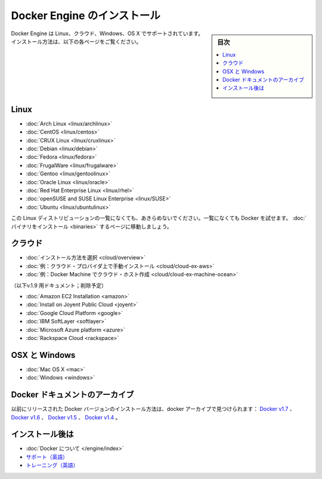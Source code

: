 .. -*- coding: utf-8 -*-
.. URL: https://docs.docker.com/engine/installation/
.. SOURCE: https://github.com/docker/docker/blob/master/docs/installation/index.md
   doc version: 1.11
      https://github.com/docker/docker/commits/master/docs/installation/index.md
.. check date: 2016/04/16
.. Commits on Feb 11, 2016 4e9e95fe8d9ba177ec77727b6fca558a0ba8f01f
.. -----------------------------------------------------------------------------

.. Install Docker Engine

==============================
Docker Engine のインストール
==============================

.. sidebar:: 目次

   .. contents:: 
       :depth: 2
       :local:

.. Docker Engine is supported on Linux, Cloud, Windows, and OS X. Installation instructions are available for the following:

Docker Engine は Linux、クラウド、Windows、OS X でサポートされています。インストール方法は、以下の各ページをご覧ください。

.. On Linux

.. _on-linux:

Linux
==========

* :doc:`Arch Linux <linux/archlinux>`
* :doc:`CentOS <linux/centos>`
* :doc:`CRUX Linux <linux/cruxlinux>`
* :doc:`Debian <linux/debian>`
* :doc:`Fedora <linux/fedora>`
* :doc:`FrugalWare <linux/frugalware>`
* :doc:`Gentoo <linux/gentoolinux>`
* :doc:`Oracle Linux <linux/oracle>`
* :doc:`Red Hat Enterprise Linux <linux/rhel>`
* :doc:`openSUSE and SUSE Linux Enterprise <linux/SUSE>`
* :doc:`Ubuntu <linux/ubuntulinux>`

.. If your linux distribution is not listed above, don’t give up yet. To try out Docker on a distribution that is not listed above, go here: Installation from binaries.

この Linux ディストリビューションの一覧になくても、あきらめないでください。一覧になくても Docker を試せます。 :doc:`バイナリをインストール <binaries>` するページに移動しましょう。

.. On Cloud

クラウド
==========

* :doc:`インストール方法を選択 <cloud/overview>`
* :doc:`例：クラウド・プロバイダ上で手動インストール <cloud/cloud-ex-aws>`
* :doc:`例：Docker Machine でクラウド・ホスト作成 <cloud/cloud-ex-machine-ocean>`

（以下v.1.9 用ドキュメント；削除予定）

* :doc:`Amazon EC2 Installation <amazon>`
* :doc:`Install on Joyent Public Cloud <joyent>`
* :doc:`Google Cloud Platform <google>`
* :doc:`IBM SoftLayer <softlayer>`
* :doc:`Microsoft Azure platform <azure>`
* :doc:`Rackspace Cloud <rackspace>`

.. On OSX and Windows

OSX と Windows
====================

* :doc:`Mac OS X <mac>`
* :doc:`Windows <windows>`

.. The Docker Archives

Docker ドキュメントのアーカイブ
========================================

.. Instructions for installing prior releases of Docker can be found in the following docker archives: Docker v1.7, Docker v1.6, Docker v1.5, and Docker v1.4.

以前にリリースされた Docker バージョンのインストール方法は、docker アーカイブで見つけられます： `Docker v1.7 <http://docs.docker.com/v1.7/>`_ 、 `Docker v1.6 <http://docs.docker.com/v1.6/>`_ 、 `Docker v1.5 <http://docs.docker.com/v1.5/>`_ 、 `Docker v1.4 <http://docs.docker.com/v1.4/>`_ 。

.. Where to go After Installing

インストール後は
====================

* :doc:`Docker について </engine/index>`
* `サポート（英語） <https://www.docker.com/support/>`_
* `トレーニング（英語） <https://training.docker.com//>`_

.. seealso:: 

   Install
      https://docs.docker.com/engine/installation/

